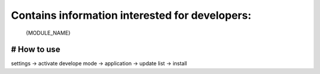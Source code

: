 Contains information interested for developers:
===============
 {MODULE_NAME} 
===============
# How to use
===============
settings -> activate develope mode -> application -> update list -> install
